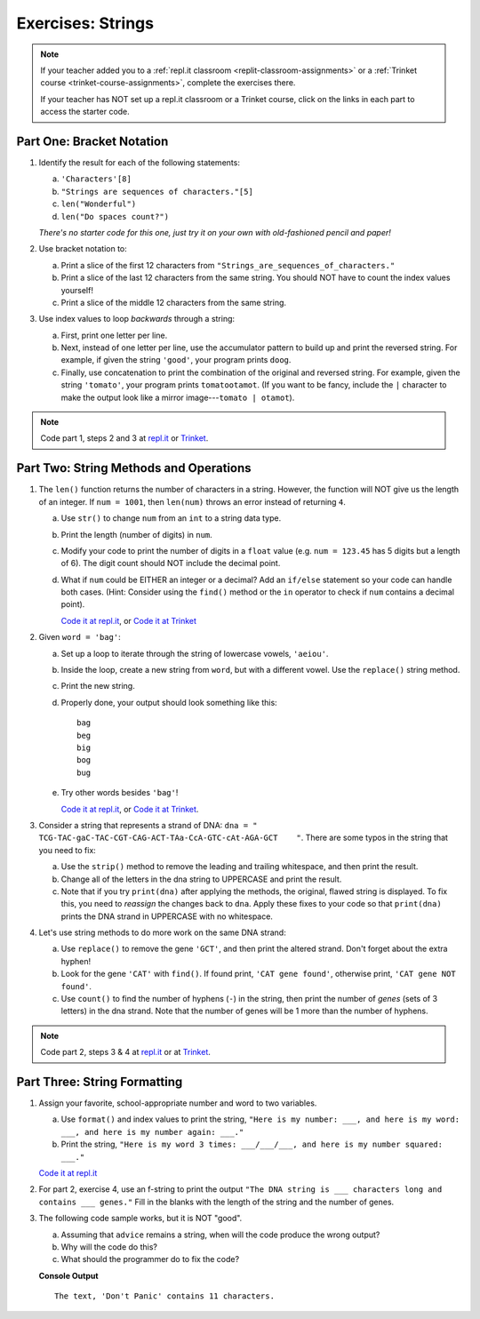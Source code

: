 Exercises: Strings
==================

.. admonition:: Note

   If your teacher added you to a :ref:`repl.it classroom <replit-classroom-assignments>`
   or a :ref:`Trinket course <trinket-course-assignments>`, complete the exercises
   there.

   If your teacher has NOT set up a repl.it classroom or a Trinket course,
   click on the links in each part to access the starter code.

Part One: Bracket Notation
--------------------------

#. Identify the result for each of the following statements:

   a. ``'Characters'[8]``
   b. ``"Strings are sequences of characters."[5]``
   c. ``len("Wonderful")``
   d. ``len("Do spaces count?")``

   *There's no starter code for this one, just try it on your own with
   old-fashioned pencil and paper!*

#. Use bracket notation to:

   a. Print a slice of the first 12 characters from
      ``"Strings_are_sequences_of_characters."``
   b. Print a slice of the last 12 characters from the same string. You should
      NOT have to count the index values yourself!
   c. Print a slice of the middle 12 characters from the same string.

#. Use index values to loop *backwards* through a string:

   a. First, print one letter per line.
   b. Next, instead of one letter per line, use the accumulator pattern to build
      up and print the reversed string. For example, if given the string
      ``'good'``, your program prints ``doog``.
   c. Finally, use concatenation to print the combination of the original and
      reversed string. For example, given the string ``'tomato'``, your program
      prints ``tomatootamot``. (If you want to be fancy, include the ``|``
      character to make the output look like a mirror image---``tomato | otamot``). 

.. admonition:: Note

   Code part 1, steps 2 and 3 at
   `repl.it <https://repl.it/@launchcode/LCHS-Strings-Exercises-Part-1-2-and-3>`__
   or `Trinket <https://trinket.io/python/84ea5aa0f9?showInstructions=true>`__.

Part Two: String Methods and Operations
---------------------------------------

#. The ``len()`` function returns the number of characters in a string. However,
   the function will NOT give us the length of an integer. If ``num = 1001``,
   then ``len(num)`` throws an error instead of returning ``4``.

   a. Use ``str()`` to change ``num`` from an ``int`` to a string data type.
   b. Print the length (number of digits) in ``num``.
   c. Modify your code to print the number of digits in a ``float`` value (e.g.
      ``num = 123.45`` has 5 digits but a length of 6). The digit count should
      NOT include the decimal point.
   d. What if ``num`` could be EITHER an integer or a decimal? Add an ``if/else``
      statement so your code can handle both cases.  (Hint: Consider using the
      ``find()`` method or the ``in`` operator to check if ``num`` contains a
      decimal point).

      `Code it at repl.it <https://repl.it/@launchcode/LCHS-Strings-Exercises-Part-2-1>`__, or
      `Code it at Trinket <https://trinket.io/python/4381e7f741?showInstructions=true>`__

#. Given ``word = 'bag'``:

   a. Set up a loop to iterate through the string of lowercase vowels,
      ``'aeiou'``.
   b. Inside the loop, create a new string from ``word``, but with a different
      vowel. Use the ``replace()`` string method.
   c. Print the new string.
   d. Properly done, your output should look something like this:

      ::

         bag
         beg
         big
         bog
         bug
   
   e. Try other words besides ``'bag'``!

      `Code it at repl.it <https://repl.it/@launchcode/LCHS-Strings-Exercises-Part-2-2>`__, or
      `Code it at Trinket <https://trinket.io/python/3d9aa1cac1?showInstructions=true>`__.

#. Consider a string that represents a strand of DNA:
   ``dna = " TCG-TAC-gaC-TAC-CGT-CAG-ACT-TAa-CcA-GTC-cAt-AGA-GCT    "``. There
   are some typos in the string that you need to fix:

   a. Use the ``strip()`` method to remove the leading and trailing whitespace,
      and then print the result.
   b. Change all of the letters in the dna string to UPPERCASE and print the
      result.
   c. Note that if you try ``print(dna)`` after applying the methods, the
      original, flawed string is displayed. To fix this, you need to
      *reassign* the changes back to ``dna``. Apply these fixes to your
      code so that ``print(dna)`` prints the DNA strand in UPPERCASE
      with no whitespace.

#. Let's use string methods to do more work on the same DNA strand:

   a. Use ``replace()`` to remove the gene ``'GCT'``, and then print the altered
      strand. Don't forget about the extra hyphen!
   b. Look for the gene ``'CAT'`` with ``find()``. If found print, ``'CAT gene
      found'``, otherwise print, ``'CAT gene NOT found'``.
   c. Use ``count()`` to find the number of hyphens (``-``) in the string, then
      print the number of *genes* (sets of 3 letters) in the dna strand. Note
      that the number of genes will be 1 more than the number of hyphens. 

.. admonition:: Note

   Code part 2, steps 3 & 4 at `repl.it <https://repl.it/@launchcode/LCHS-Strings-Exercises-Part-2-3-and-4>`__
   or at `Trinket <https://trinket.io/python/0e9a72ffe3?showInstructions=true>`__.

Part Three: String Formatting
-----------------------------

#. Assign your favorite, school-appropriate number and word to two variables.
   
   a. Use ``format()`` and index values to print the string,
      ``"Here is my number: ___, and here is my word: ___, and here is my
      number again: ___."``
   b. Print the string, ``"Here is my word 3 times: ___/___/___, and here is my
      number squared: ___."``

   `Code it at repl.it <https://repl.it/@launchcode/LCHS-Strings-Exercises-Part-3-1>`__

#. For part 2, exercise 4, use an f-string to print the output
   ``"The DNA string is ___ characters long and contains ___ genes."`` Fill in
   the blanks with the length of the string and the number of genes.

#. The following code sample works, but it is NOT "good".

   a. Assuming that ``advice`` remains a string, when will the code produce the
      wrong output?
   b. Why will the code do this?
   c. What should the programmer do to fix the code?

   .. sourcecode:: python
      :linenos:

      advice = "Don't Panic"

      output = "The text, '{0}' contains {1} characters."

      print(output.format("Don't Panic", 11))
   
   **Console Output**

   ::

      The text, 'Don't Panic' contains 11 characters.

